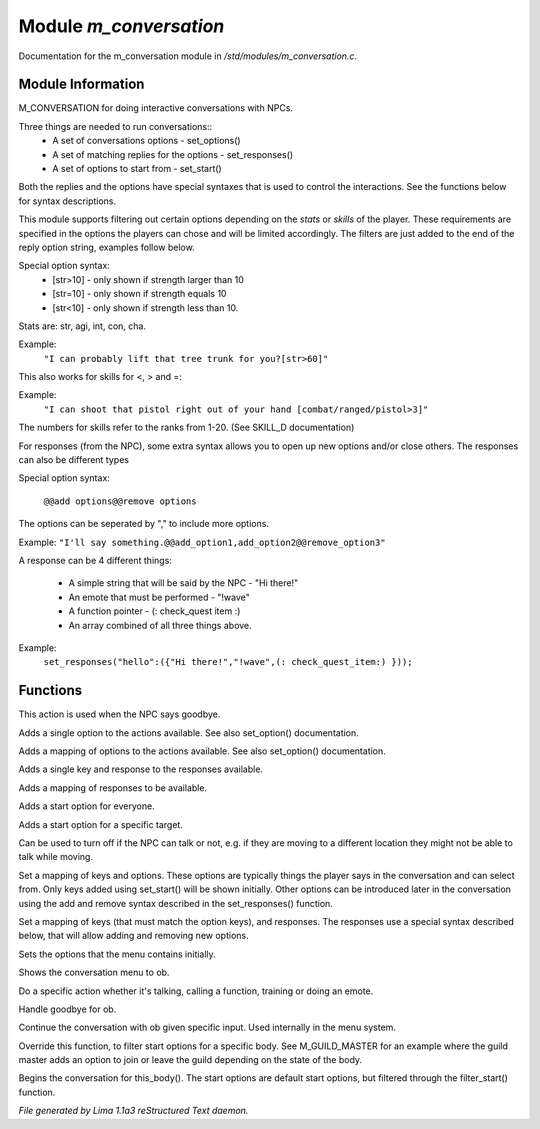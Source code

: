 Module *m_conversation*
************************

Documentation for the m_conversation module in */std/modules/m_conversation.c*.

Module Information
==================

M_CONVERSATION for doing interactive conversations with NPCs.

Three things are needed to run conversations::
  - A set of conversations options - set_options()
  - A set of matching replies for the options - set_responses()
  - A set of options to start from - set_start()

Both the replies and the options have special syntaxes that is used to control
the interactions. See the functions below for syntax descriptions.

This module supports filtering out certain options depending on the *stats* or *skills* of 
the player. These requirements are specified in the options the players can chose and will
be limited accordingly. The filters are just added to the end of the reply option string,
examples follow below.

Special option syntax:
  - [str>10] - only shown if strength larger than 10
  - [str=10] - only shown if strength equals 10
  - [str<10] - only shown if strength less than 10.

Stats are: str, agi, int, con, cha.

Example: 
    ``"I can probably lift that tree trunk for you?[str>60]"``

This also works for skills for <, > and =:

Example: 
    ``"I can shoot that pistol right out of your hand [combat/ranged/pistol>3]"``

The numbers for skills refer to the ranks from 1-20. (See SKILL_D documentation)

For responses (from the NPC), some extra syntax allows you to open up new options and/or 
close others. The responses can also be different types

Special option syntax:
 
   ``@@add options@@remove options``

The options can be seperated by "," to include more options.

Example: ``"I'll say something.@@add_option1,add_option2@@remove_option3"``

A response can be 4 different things:

  - A simple string that will be said by the NPC - "Hi there!"
  - An emote that must be performed - "!wave"
  - A function pointer - (: check_quest item :)
  - An array combined of all three things above.

Example:
    ``set_responses("hello":({"Hi there!","!wave",(: check_quest_item:) }));``

.. TAGS: RST

Functions
=========
.. c:function:: void set_goodbye(mixed arg)

This action is used when the NPC says goodbye.


.. c:function:: void add_option(string key, mixed act)

Adds a single option to the actions available.
See also set_option() documentation.


.. c:function:: void add_options(mapping m)

Adds a mapping of options to the actions available.
See also set_option() documentation.


.. c:function:: void add_response(string key, mixed act)

Adds a single key and response to the responses available.


.. c:function:: void add_responses(mapping m)

Adds a mapping of responses to be available.


.. c:function:: void add_to_start(string key)

Adds a start option for everyone.


.. c:function:: varargs void add_start(mixed *a, object target)

Adds a start option for a specific target.


.. c:function:: void set_can_talk(int i)

Can be used to turn off if the NPC can talk or not, e.g. if they are
moving to a different location they might not be able to talk while moving.


.. c:function:: void set_options(mapping m)

Set a mapping of keys and options. These options are typically things the player says in the conversation and can
select from. Only keys added using set_start() will be shown initially. Other options can be introduced later in the
conversation using the add and remove syntax described in the set_responses() function.


.. c:function:: void set_responses(mapping m)

Set a mapping of keys (that must match the option keys), and responses. The responses use a special syntax described
below, that will allow adding and removing new options.


.. c:function:: varargs void set_start(mixed *a, object target)

Sets the options that the menu contains initially.


.. c:function:: void show_menu(object ob)

Shows the conversation menu to ob.


.. c:function:: void do_action(object ob, mixed action)

Do a specific action whether it's talking, calling a function, training or doing an emote.


.. c:function:: void bye(object ob)

Handle goodbye for ob.


.. c:function:: void continue_conversation(object ob, string input)

Continue the conversation with ob given specific input.
Used internally in the menu system.


.. c:function:: string *filter_start(string *a, object body)

Override this function, to filter start options for a specific body.
See M_GUILD_MASTER for an example where the guild master adds an option to
join or leave the guild depending on the state of the body.


.. c:function:: void begin_conversation()

Begins the conversation for this_body(). The start options are default start options,
but filtered through the filter_start() function.



*File generated by Lima 1.1a3 reStructured Text daemon.*

